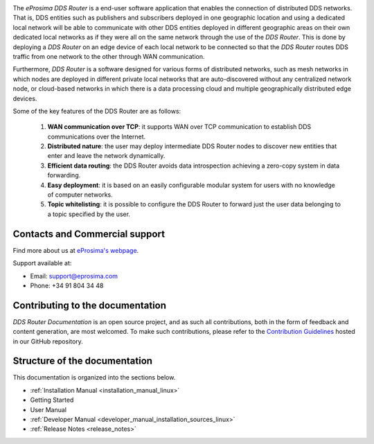 .. raw:: html

  <h1>
    eProsima DDS Router Documentation
  </h1>

.. image:: /rst/figures/logo.png
  :height: 100px
  :width: 100px
  :align: left
  :alt: eProsima
  :target: http://www.eprosima.com/

The *eProsima DDS Router* is a end-user software application that enables the connection of distributed DDS networks.
That is, DDS entities such as publishers and subscribers deployed in one geographic location and using a dedicated
local network will be able to communicate with other DDS entities deployed in different geographic areas on their own
dedicated local networks as if they were all on the same network through the use of the *DDS Router*.
This is done by deploying a *DDS Router* on an edge device of each local network to be connected so that the
*DDS Router* routes DDS traffic from one network to the other through WAN communication.

Furthermore, *DDS Router* is a software designed for various forms of distributed networks,
such as mesh networks in which nodes are deployed in different private local networks that are auto-discovered
without any centralized network node, or cloud-based networks in which there is a data processing cloud and
multiple geographically distributed edge devices.

Some of the key features of the DDS Router are as follows:

  1. **WAN communication over TCP**: it supports WAN over TCP communication to establish DDS communications over the
     Internet.
  2. **Distributed nature**: the user may deploy intermediate DDS Router nodes to discover new entities that enter and
     leave the network dynamically.
  3. **Efficient data routing**: the DDS Router avoids data introspection achieving a zero-copy system in data
     forwarding.
  4. **Easy deployment**: it is based on an easily configurable modular system for users with no knowledge of computer
     networks.
  5. **Topic whitelisting**: it is possible to configure the DDS Router to forward just the user data belonging to a
     topic specified by the user.

.. _fig_entities_diagram:

.. figure:: /rst/figures/ddsrouter_cloud.png

###############################
Contacts and Commercial support
###############################

Find more about us at `eProsima's webpage <https://eprosima.com/>`_.

Support available at:

* Email: support@eprosima.com
* Phone: +34 91 804 34 48

#################################
Contributing to the documentation
#################################

*DDS Router Documentation* is an open source project, and as such all contributions, both in the form of
feedback and content generation, are most welcomed.
To make such contributions, please refer to the
`Contribution Guidelines <https://github.com/eProsima/all-docs/blob/master/CONTRIBUTING.md>`_ hosted in our GitHub
repository.

##############################
Structure of the documentation
##############################

This documentation is organized into the sections below.

* :ref:`Installation Manual <installation_manual_linux>`
* Getting Started
* User Manual
* :ref:`Developer Manual <developer_manual_installation_sources_linux>`
* :ref:`Release Notes <release_notes>`
